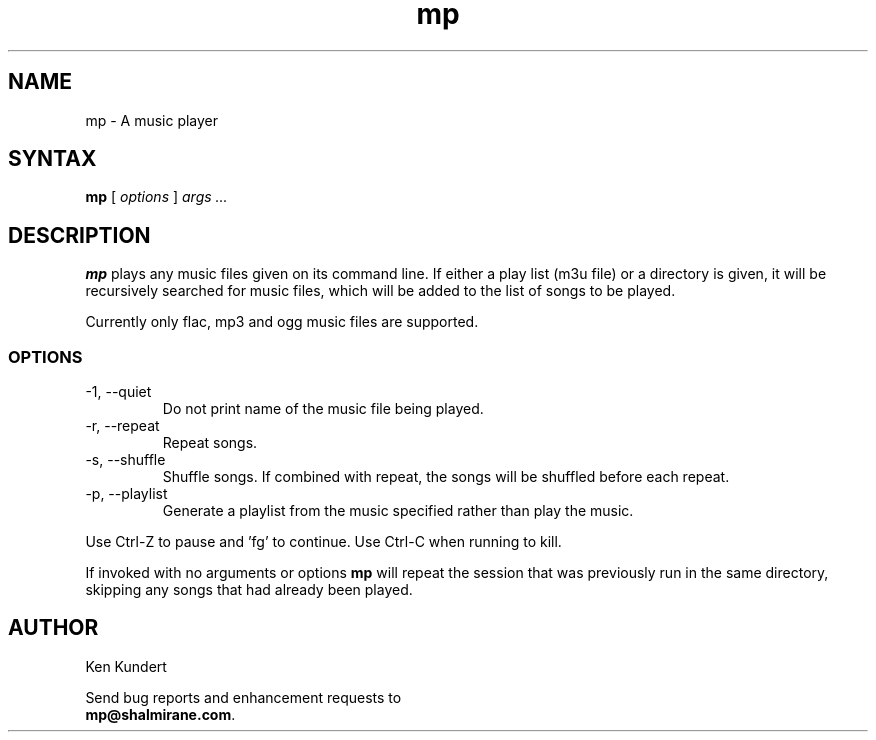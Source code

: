 .\"
.\" mp.1 - the *roff document processor source for the mp manual
.\"
.\" Author:
.\" Ken Kundert
.\" mp@shalmirane.com .
.\"
.\" You can view a formatted version of this man page using:
.\"    nroff -man mp.1 | less
.\" or
.\"    pdfroff -t -man mp.1 > mp.pdf
.\"    evince mp.pdf
.TH mp 1 "2012-04-25"
.SH NAME
mp - A music player
.SH SYNTAX
\fBmp\fR [ \fI options \fR ] \fI args ... \fP
.SH DESCRIPTION
\fBmp\fR plays any music files given on its command line. If either a play list
(m3u file) or a  directory is given, it will be recursively searched
for music files, which will be added to the list of songs to be
played.
.PP
Currently only flac, mp3 and ogg music files are supported.
.SS OPTIONS
.IP "-1, --quiet"
Do not print name of the music file being played.
.IP "-r, --repeat"
Repeat songs.
.IP "-s, --shuffle"
Shuffle songs.
If combined with repeat, the songs will be shuffled before each repeat.
.IP "-p, --playlist"
Generate a playlist from the music specified rather than play the music.
.PP
Use Ctrl-Z to pause and 'fg' to continue. Use Ctrl-C when running to kill.
.PP
If invoked with no arguments or options \fBmp\fP will repeat the session that 
was previously run in the same directory, skipping any songs that had already 
been played.
.SH AUTHOR
.nf
Ken Kundert
.PP
Send bug reports and enhancement requests to
.BR mp@shalmirane.com .
